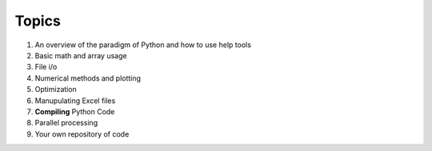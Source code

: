 Topics
======

1. An overview of the paradigm of Python and how to use help tools
2. Basic math and array usage
3. File i/o
4. Numerical methods and plotting
5. Optimization
6. Manupulating Excel files
7. **Compiling** Python Code
8. Parallel processing
9. Your own repository of code
